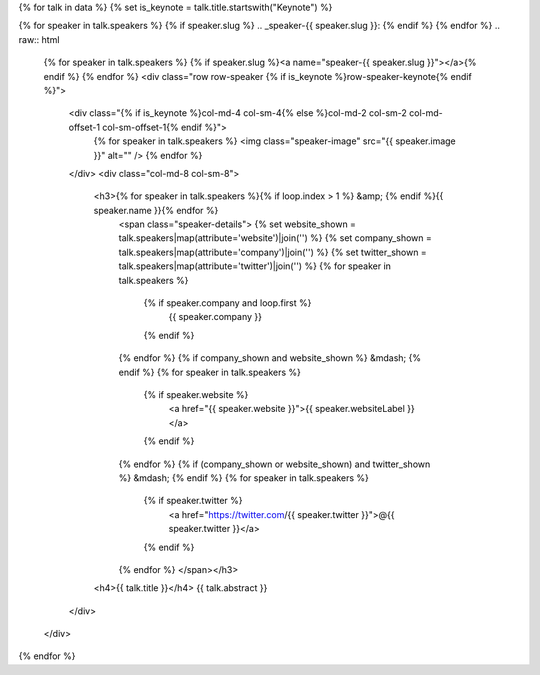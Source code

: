 {% for talk in data %}
{% set is_keynote = talk.title.startswith("Keynote") %}

{% for speaker in talk.speakers %}
{% if speaker.slug %}
.. _speaker-{{ speaker.slug }}:
{% endif %}
{% endfor %}
.. raw:: html

    {% for speaker in talk.speakers %}
    {% if speaker.slug %}<a name="speaker-{{ speaker.slug }}"></a>{% endif %}
    {% endfor %}
    <div class="row row-speaker {% if is_keynote %}row-speaker-keynote{% endif %}">
      <div class="{% if is_keynote %}col-md-4 col-sm-4{% else %}col-md-2 col-sm-2 col-md-offset-1 col-sm-offset-1{% endif %}">
        {% for speaker in talk.speakers %}
        <img class="speaker-image" src="{{ speaker.image }}" alt="" />
        {% endfor %}
      </div>
      <div class="col-md-8 col-sm-8">
        <h3>{% for speaker in talk.speakers %}{% if loop.index > 1 %} &amp; {% endif %}{{ speaker.name }}{% endfor %}
          <span class="speaker-details">
          {% set website_shown = talk.speakers|map(attribute='website')|join('') %}
          {% set company_shown = talk.speakers|map(attribute='company')|join('') %}
          {% set twitter_shown = talk.speakers|map(attribute='twitter')|join('') %}
          {% for speaker in talk.speakers %}
            {% if speaker.company and loop.first %}
                {{ speaker.company }}
            {% endif %}
          {% endfor %}
          {% if company_shown and website_shown %} &mdash; {% endif %}
          {% for speaker in talk.speakers %}
            {% if speaker.website %}
                <a href="{{ speaker.website }}">{{ speaker.websiteLabel }}</a>
            {% endif %}
          {% endfor %}
          {% if (company_shown or website_shown) and twitter_shown %} &mdash; {% endif %}
          {% for speaker in talk.speakers %}
            {% if speaker.twitter %}
                <a href="https://twitter.com/{{ speaker.twitter }}">@{{ speaker.twitter }}</a>
            {% endif %}
          {% endfor %}
          </span></h3>
        <h4>{{ talk.title }}</h4>
        {{ talk.abstract }}
      </div>
    </div>

{% endfor %}
